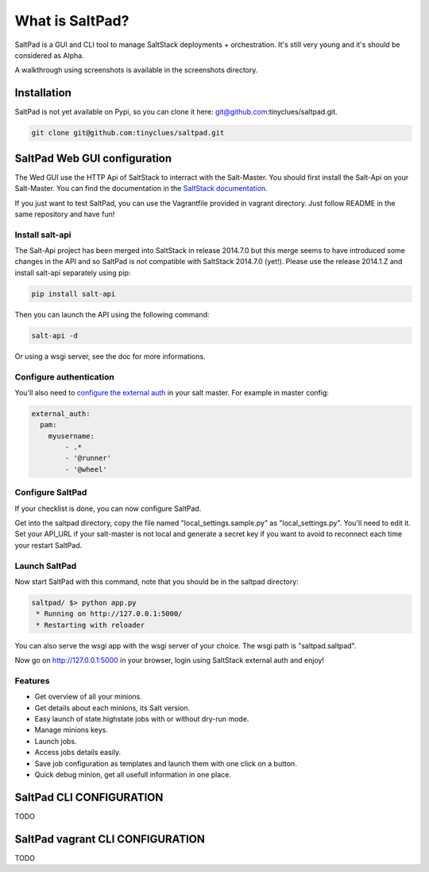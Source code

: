 ===============================
What is SaltPad?
===============================


SaltPad is a GUI and CLI tool to manage SaltStack deployments + orchestration. It's still very young and it's should be considered as Alpha.

.. image:: highstate_result.png

A walkthrough using screenshots is available in the screenshots directory.

Installation
============

SaltPad is not yet available on Pypi, so you can clone it here: git@github.com:tinyclues/saltpad.git.

.. code-block:: bash

    git clone git@github.com:tinyclues/saltpad.git

SaltPad Web GUI configuration
=============================

The Wed GUI use the HTTP Api of SaltStack to interract with the Salt-Master. You should first install the Salt-Api on your Salt-Master. You can find the documentation in the `SaltStack documentation`_.

If you just want to test SaltPad, you can use the Vagrantfile provided in vagrant directory. Just follow README in the same repository and have fun!

Install salt-api
----------------

The Salt-Api project has been merged into SaltStack in release 2014.7.0 but this merge seems to have introduced some changes in the API and so SaltPad is not compatible with SaltStack 2014.7.0 (yet!). Please use the release 2014.1.Z and install salt-api separately using pip:

.. code:: bash

    pip install salt-api

Then you can launch the API using the following command:

.. code:: bash

    salt-api -d

Or using a wsgi server, see the doc for more informations.

Configure authentication
------------------------

You'll also need to `configure the external auth`_ in your salt master. For example in master config:

.. code-block:: bash

  external_auth:
    pam:
      myusername:
          - .*
          - '@runner'
          - '@wheel'

Configure SaltPad
-----------------

If your checklist is done, you can now configure SaltPad.

Get into the saltpad directory, copy the file named "local_settings.sample.py" as "local_settings.py". You'll need to edit it. Set your API_URL if your salt-master is not local and generate a secret key if you want to avoid to reconnect each time your restart SaltPad.

Launch SaltPad
--------------

Now start SaltPad with this command, note that you should be in the saltpad directory:

.. code:: bash

    saltpad/ $> python app.py
     * Running on http://127.0.0.1:5000/
     * Restarting with reloader

You can also serve the wsgi app with the wsgi server of your choice. The wsgi path is "saltpad.saltpad".

Now go on http://127.0.0.1:5000 in your browser, login using SaltStack external auth and enjoy!

Features
--------

* Get overview of all your minions.
* Get details about each minions, its Salt version.
* Easy launch of state.highstate jobs with or without dry-run mode.
* Manage minions keys.
* Launch jobs.
* Access jobs details easily.
* Save job configuration as templates and launch them with one click on a button.
* Quick debug minion, get all usefull information in one place.

.. _SaltStack documentation: http://docs.saltstack.com/en/latest/ref/netapi/all/salt.netapi.rest_cherrypy.html
.. _configure the external auth: http://docs.saltstack.com/en/latest/topics/eauth/index.html

SaltPad CLI CONFIGURATION
=========================

TODO

SaltPad vagrant CLI CONFIGURATION
=================================

TODO
